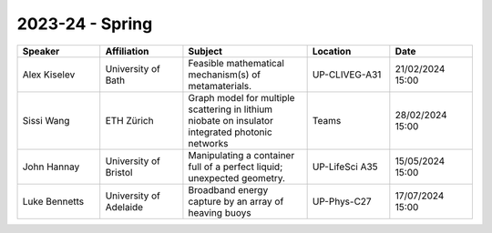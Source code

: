 .. title: Past Seminars
.. slug: past-seminars
.. date: 2024-09-10 12:10:51 UTC+01:00
.. tags: 
.. category: 
.. link: 
.. description: 
.. type: text

==================
 2023-24 - Spring
==================

.. table::
   :widths: 10 10 15 10 10
   :name: html_tbl_seminars_wave_chaos_spring_2024

   +---------------+------------------------+--------------------------------------------------------------------------------------------------+----------------+------------------+
   | Speaker       | Affiliation            | Subject                                                                                          | Location       | Date             |
   +===============+========================+==================================================================================================+================+==================+
   | Alex Kiselev  | University of Bath     | Feasible mathematical mechanism(s) of metamaterials.                                             | UP-CLIVEG-A31  | 21/02/2024 15:00 |
   +---------------+------------------------+--------------------------------------------------------------------------------------------------+----------------+------------------+
   | Sissi Wang    | ETH Zürich             | Graph model for multiple scattering in lithium niobate on insulator integrated photonic networks | Teams          | 28/02/2024 15:00 |
   +---------------+------------------------+--------------------------------------------------------------------------------------------------+----------------+------------------+
   | John Hannay   | University of Bristol  | Manipulating a container full of a perfect liquid; unexpected geometry.                          | UP-LifeSci A35 | 15/05/2024 15:00 |
   +---------------+------------------------+--------------------------------------------------------------------------------------------------+----------------+------------------+
   | Luke Bennetts | University of Adelaide | Broadband energy capture by an array of heaving buoys                                            | UP-Phys-C27    | 17/07/2024 15:00 |
   +---------------+------------------------+--------------------------------------------------------------------------------------------------+----------------+------------------+
